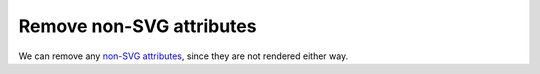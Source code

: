 Remove non-SVG attributes
-------------------------

We can remove any `non-SVG attributes <https://www.w3.org/TR/SVG/attindex.html>`_, since they are not rendered either way.

.. GEN_TABLE
.. BEFORE
.. <svg>
..   <circle fill="green" my-attribute="hi!"
..           cx="50" cy="50" r="45"/>
.. </svg>
.. AFTER
.. <svg>
..   <circle fill="green"
..           cx="50" cy="50" r="45"/>
.. </svg>
.. END
